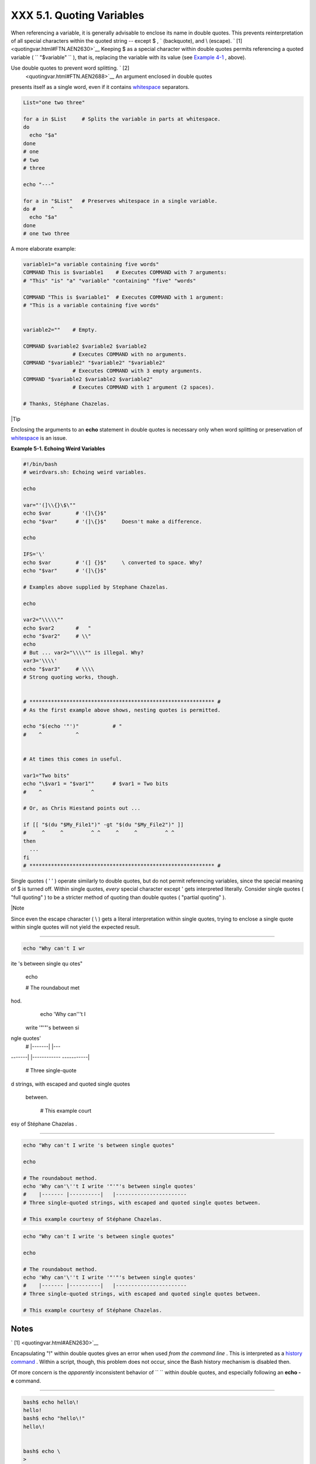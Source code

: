 ###########################
XXX  5.1. Quoting Variables
###########################

When referencing a variable, it is generally advisable to enclose its
name in double quotes. This prevents reinterpretation of all special
characters within the quoted string -- except $ , \` (backquote), and \\
(escape). ` [1]  <quotingvar.html#FTN.AEN2630>`__ Keeping $ as a special
character within double quotes permits referencing a quoted variable (
``             "$variable"           `` ), that is, replacing the
variable with its value (see `Example 4-1 <varsubn.html#EX9>`__ ,
above).

Use double quotes to prevent word splitting. ` [2]
 <quotingvar.html#FTN.AEN2688>`__ An argument enclosed in double quotes
presents itself as a single word, even if it contains
`whitespace <special-chars.html#WHITESPACEREF>`__ separators.


.. code-block:: sh

    List="one two three"

    for a in $List     # Splits the variable in parts at whitespace.
    do
      echo "$a"
    done
    # one
    # two
    # three

    echo "---"

    for a in "$List"   # Preserves whitespace in a single variable.
    do #     ^     ^
      echo "$a"
    done
    # one two three



A more elaborate example:


.. code-block:: sh

    variable1="a variable containing five words"
    COMMAND This is $variable1    # Executes COMMAND with 7 arguments:
    # "This" "is" "a" "variable" "containing" "five" "words"

    COMMAND "This is $variable1"  # Executes COMMAND with 1 argument:
    # "This is a variable containing five words"


    variable2=""    # Empty.

    COMMAND $variable2 $variable2 $variable2
                    # Executes COMMAND with no arguments.
    COMMAND "$variable2" "$variable2" "$variable2"
                    # Executes COMMAND with 3 empty arguments.
    COMMAND "$variable2 $variable2 $variable2"
                    # Executes COMMAND with 1 argument (2 spaces).

    # Thanks, Stéphane Chazelas.





|Tip

Enclosing the arguments to an **echo** statement in double quotes is
necessary only when word splitting or preservation of
`whitespace <special-chars.html#WHITESPACEREF>`__ is an issue.





**Example 5-1. Echoing Weird Variables**


.. code-block:: sh

    #!/bin/bash
    # weirdvars.sh: Echoing weird variables.

    echo

    var="'(]\\{}\$\""
    echo $var        # '(]\{}$"
    echo "$var"      # '(]\{}$"     Doesn't make a difference.

    echo

    IFS='\'
    echo $var        # '(] {}$"     \ converted to space. Why?
    echo "$var"      # '(]\{}$"

    # Examples above supplied by Stephane Chazelas.

    echo

    var2="\\\\\""
    echo $var2       #   "
    echo "$var2"     # \\"
    echo
    # But ... var2="\\\\"" is illegal. Why?
    var3='\\\\'
    echo "$var3"     # \\\\
    # Strong quoting works, though.


    # ************************************************************ #
    # As the first example above shows, nesting quotes is permitted.

    echo "$(echo '"')"           # "
    #    ^           ^


    # At times this comes in useful.

    var1="Two bits"
    echo "\$var1 = "$var1""      # $var1 = Two bits
    #    ^                ^

    # Or, as Chris Hiestand points out ...

    if [[ "$(du "$My_File1")" -gt "$(du "$My_File2")" ]]
    #     ^     ^         ^ ^     ^     ^         ^ ^
    then
      ...
    fi
    # ************************************************************ #




Single quotes ( ' ' ) operate similarly to double quotes, but do not
permit referencing variables, since the special meaning of $ is turned
off. Within single quotes, *every* special character except ' gets
interpreted literally. Consider single quotes ( "full quoting" ) to be a
stricter method of quoting than double quotes ( "partial quoting" ).



|Note

Since even the escape character ( \\ ) gets a literal interpretation
within single quotes, trying to enclose a single quote within single
quotes will not yield the expected result.

----------------------------------------------------------------------------------

.. code-block:: sh

    echo "Why can't I wr
ite 's between single qu
otes"

    echo

    # The roundabout met
hod.
    echo 'Why can'\''t I
 write '"'"'s between si
ngle quotes'
    #    |-------|  |---
-------|   |------------
-----------|
    # Three single-quote
d strings, with escaped
and quoted single quotes
 between.

    # This example court
esy of Stéphane Chazelas
.

----------------------------------------------------------------------------------



.. code-block:: sh

    echo "Why can't I write 's between single quotes"

    echo

    # The roundabout method.
    echo 'Why can'\''t I write '"'"'s between single quotes'
    #    |------- |----------|   |-----------------------
    # Three single-quoted strings, with escaped and quoted single quotes between.

    # This example courtesy of Stéphane Chazelas.


.. code-block:: sh

    echo "Why can't I write 's between single quotes"

    echo

    # The roundabout method.
    echo 'Why can'\''t I write '"'"'s between single quotes'
    #    |------- |----------|   |-----------------------
    # Three single-quoted strings, with escaped and quoted single quotes between.

    # This example courtesy of Stéphane Chazelas.





Notes
~~~~~


` [1]  <quotingvar.html#AEN2630>`__

Encapsulating "!" within double quotes gives an error when used *from
the command line* . This is interpreted as a `history
command <histcommands.html>`__ . Within a script, though, this problem
does not occur, since the Bash history mechanism is disabled then.

Of more concern is the *apparently* inconsistent behavior of
``               \             `` within double quotes, and especially
following an **echo -e** command.

----------------------------------------------------------------------------------

.. code-block:: sh

    bash$ echo hello\!
    hello!
    bash$ echo "hello\!"
    hello\!


    bash$ echo \
    >
    bash$ echo "\"
    >
    bash$ echo \a
    a
    bash$ echo "\a"
    \a


    bash$ echo x\ty
    xty
    bash$ echo "x\ty"
    x\ty

    bash$ echo -e x\ty
    xty
    bash$ echo -e "x\ty"
    x       y


----------------------------------------------------------------------------------


Double quotes following an *echo* *sometimes* escape
``               \             `` . Moreover, the ``       -e      ``
option to *echo* causes the "\\t" to be interpreted as a *tab* .

(Thank you, Wayne Pollock, for pointing this out, and Geoff Lee and
Daniel Barclay for explaining it.)


.. code-block:: sh

    bash$ echo hello\!
    hello!
    bash$ echo "hello\!"
    hello\!


    bash$ echo \
    >
    bash$ echo "\"
    >
    bash$ echo \a
    a
    bash$ echo "\a"
    \a


    bash$ echo x\ty
    xty
    bash$ echo "x\ty"
    x\ty

    bash$ echo -e x\ty
    xty
    bash$ echo -e "x\ty"
    x       y



.. code-block:: sh

    bash$ echo hello\!
    hello!
    bash$ echo "hello\!"
    hello\!


    bash$ echo \
    >
    bash$ echo "\"
    >
    bash$ echo \a
    a
    bash$ echo "\a"
    \a


    bash$ echo x\ty
    xty
    bash$ echo "x\ty"
    x\ty

    bash$ echo -e x\ty
    xty
    bash$ echo -e "x\ty"
    x       y



` [2]  <quotingvar.html#AEN2688>`__

 "Word splitting," in this context, means dividing a character string
into separate and discrete arguments.



